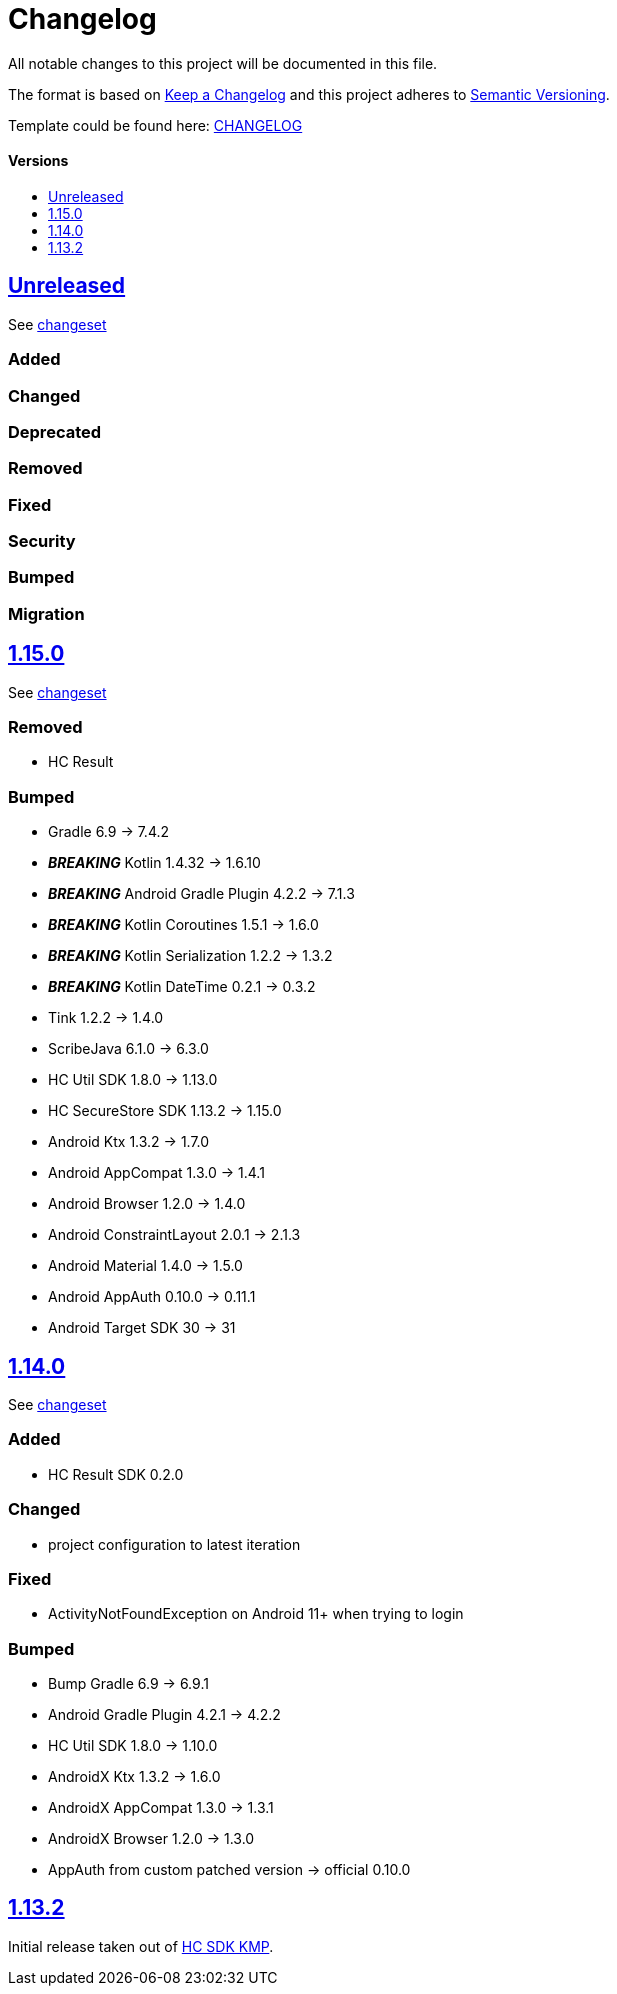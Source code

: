 = Changelog
:link-repository: https://github.com/d4l-data4life/hc-auth-sdk-kmp
:doctype: article
:toc: macro
:toclevels: 1
:toc-title:
:icons: font
:imagesdir: assets/images
ifdef::env-github[]
:warning-caption: :warning:
:caution-caption: :fire:
:important-caption: :exclamation:
:note-caption: :paperclip:
:tip-caption: :bulb:
endif::[]

All notable changes to this project will be documented in this file.

The format is based on http://keepachangelog.com/en/1.0.0/[Keep a Changelog]
and this project adheres to http://semver.org/spec/v2.0.0.html[Semantic Versioning].

Template could be found here: link:https://github.com/d4l-data4life/hc-readme-template/blob/main/TEMPLATE_CHANGELOG.adoc[CHANGELOG]

[discrete]
==== Versions

toc::[]

== link:{link-repository}/releases/latest[Unreleased]

See link:{link-repository}/compare/1.15.0\...main[changeset]

=== Added

=== Changed

=== Deprecated

=== Removed

=== Fixed

=== Security

=== Bumped

=== Migration

== link:{link-repository}/tag/1.15.0[1.15.0]

See link:{link-repository}/compare/v1.14.0\...1.15.0[changeset]

=== Removed

* HC Result

=== Bumped

* Gradle 6.9 -> 7.4.2
* *_BREAKING_* Kotlin 1.4.32 -> 1.6.10
* *_BREAKING_* Android Gradle Plugin 4.2.2 -> 7.1.3
* *_BREAKING_* Kotlin Coroutines 1.5.1 -> 1.6.0
* *_BREAKING_* Kotlin Serialization 1.2.2 -> 1.3.2
* *_BREAKING_* Kotlin DateTime 0.2.1 -> 0.3.2
* Tink 1.2.2 -> 1.4.0
* ScribeJava 6.1.0 -> 6.3.0
* HC Util SDK 1.8.0 -> 1.13.0
* HC SecureStore SDK 1.13.2 -> 1.15.0
* Android Ktx 1.3.2 -> 1.7.0
* Android AppCompat 1.3.0 -> 1.4.1
* Android Browser 1.2.0 -> 1.4.0
* Android ConstraintLayout 2.0.1 -> 2.1.3
* Android Material 1.4.0 -> 1.5.0
* Android AppAuth 0.10.0 -> 0.11.1
* Android Target SDK 30 -> 31

== link:{link-repository}/tag/v1.14.0[1.14.0]

See link:{link-repository}/compare/v1.13.2\...v1.14.0[changeset]

=== Added

* HC Result SDK 0.2.0

=== Changed

* project configuration to latest iteration

=== Fixed

* ActivityNotFoundException on Android 11+ when trying to login

=== Bumped

* Bump Gradle 6.9 -> 6.9.1
* Android Gradle Plugin 4.2.1 -> 4.2.2
* HC Util SDK 1.8.0 -> 1.10.0
* AndroidX Ktx 1.3.2 -> 1.6.0
* AndroidX AppCompat 1.3.0 -> 1.3.1
* AndroidX Browser 1.2.0 -> 1.3.0
* AppAuth from custom patched version -> official 0.10.0

== link:{link-repository}/releases/tag/v1.13.2[1.13.2]

Initial release taken out of link:https://github.com/d4l-data4life/hc-sdk-kmp/[HC SDK KMP].
